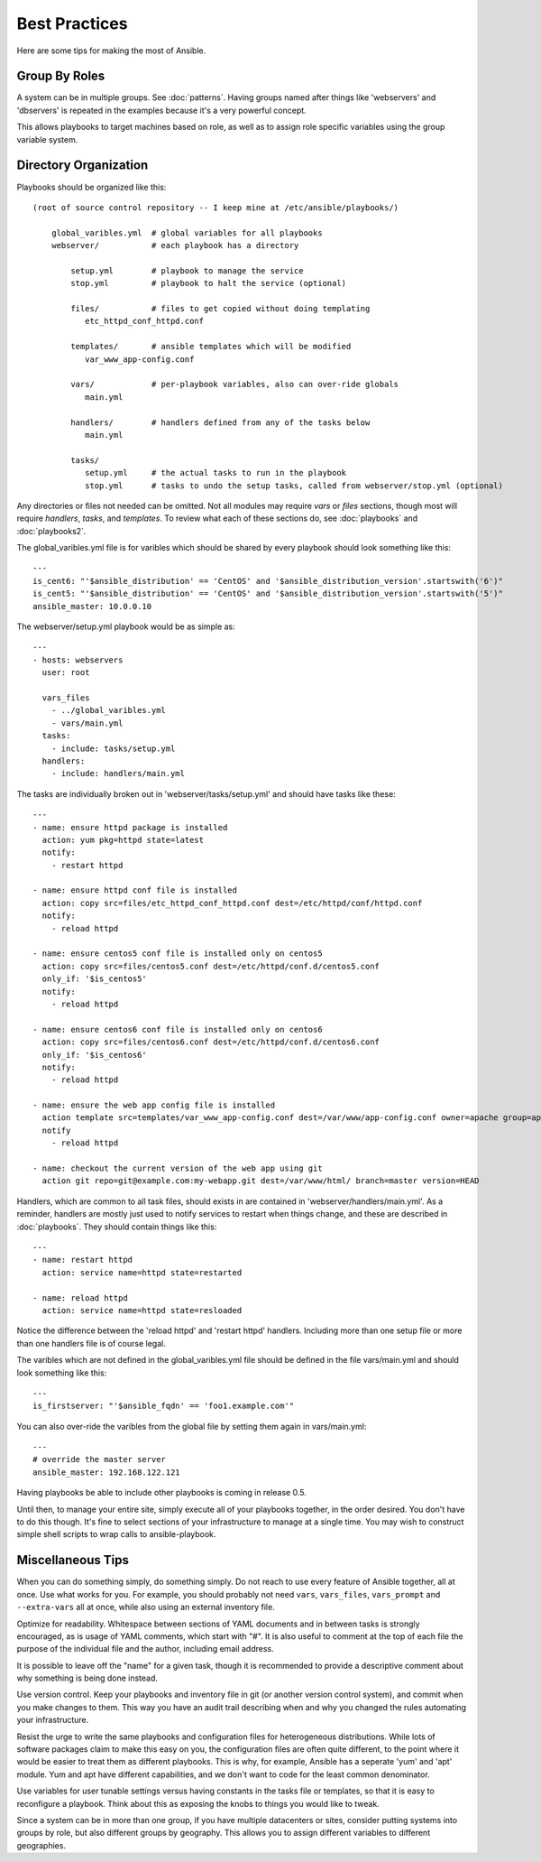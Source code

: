 Best Practices
==============

Here are some tips for making the most of Ansible.

Group By Roles
++++++++++++++

A system can be in multiple groups.  See :doc:`patterns`.   Having groups named after things like
'webservers' and 'dbservers' is repeated in the examples because it's a very powerful concept.

This allows playbooks to target machines based on role, as well as to assign role specific variables
using the group variable system.

Directory Organization
++++++++++++++++++++++

Playbooks should be organized like this::
 
    (root of source control repository -- I keep mine at /etc/ansible/playbooks/)

        global_varibles.yml  # global variables for all playbooks
        webserver/           # each playbook has a directory

            setup.yml        # playbook to manage the service
            stop.yml         # playbook to halt the service (optional)

            files/           # files to get copied without doing templating
               etc_httpd_conf_httpd.conf

            templates/       # ansible templates which will be modified
               var_www_app-config.conf

            vars/            # per-playbook variables, also can over-ride globals
               main.yml

            handlers/        # handlers defined from any of the tasks below
               main.yml

            tasks/
               setup.yml     # the actual tasks to run in the playbook
               stop.yml      # tasks to undo the setup tasks, called from webserver/stop.yml (optional)

Any directories or files not needed can be omitted.  Not all modules may require `vars` or `files` sections, though most
will require `handlers`, `tasks`, and `templates`.  To review what each of these sections do, see :doc:`playbooks` and :doc:`playbooks2`.

The global_varibles.yml file is for varibles which should be shared by every playbook should look something like this::

    ---
    is_cent6: "'$ansible_distribution' == 'CentOS' and '$ansible_distribution_version'.startswith('6')"
    is_cent5: "'$ansible_distribution' == 'CentOS' and '$ansible_distribution_version'.startswith('5')"
    ansible_master: 10.0.0.10

The webserver/setup.yml playbook would be as simple as::

    ---
    - hosts: webservers
      user: root

      vars_files
        - ../global_varibles.yml
        - vars/main.yml
      tasks:
        - include: tasks/setup.yml
      handlers:
        - include: handlers/main.yml

The tasks are individually broken out in 'webserver/tasks/setup.yml' and should have tasks like these::

     ---
     - name: ensure httpd package is installed
       action: yum pkg=httpd state=latest
       notify:
         - restart httpd

     - name: ensure httpd conf file is installed
       action: copy src=files/etc_httpd_conf_httpd.conf dest=/etc/httpd/conf/httpd.conf
       notify:
         - reload httpd

     - name: ensure centos5 conf file is installed only on centos5
       action: copy src=files/centos5.conf dest=/etc/httpd/conf.d/centos5.conf
       only_if: '$is_centos5'
       notify:
         - reload httpd

     - name: ensure centos6 conf file is installed only on centos6
       action: copy src=files/centos6.conf dest=/etc/httpd/conf.d/centos6.conf
       only_if: '$is_centos6'
       notify:
         - reload httpd

     - name: ensure the web app config file is installed
       action template src=templates/var_www_app-config.conf dest=/var/www/app-config.conf owner=apache group=apache mode=600
       notify
         - reload httpd

     - name: checkout the current version of the web app using git
       action git repo=git@example.com:my-webapp.git dest=/var/www/html/ branch=master version=HEAD

Handlers, which are common to all task files, should exists in are contained in 'webserver/handlers/main.yml'.
As a reminder, handlers are mostly just used to notify services to restart when things change, and these are described in :doc:`playbooks`.
They should contain things like this::

    ---
    - name: restart httpd
      action: service name=httpd state=restarted

    - name: reload httpd
      action: service name=httpd state=resloaded

Notice the difference between the 'reload httpd' and 'restart httpd' handlers.
Including more than one setup file or more than one handlers file is of course legal.

The varibles which are not defined in the global_varibles.yml file should be defined in the file vars/main.yml and should look something like this::

     ---
     is_firstserver: "'$ansible_fqdn' == 'foo1.example.com'"

You can also over-ride the varibles from the global file by setting them again in vars/main.yml::

     ---
     # override the master server
     ansible_master: 192.168.122.121
     
Having playbooks be able to include other playbooks is coming in release 0.5.

Until then, to manage your entire site, simply execute all of your playbooks together, in the order desired.
You don't have to do this though. It's fine to select sections of your infrastructure to manage at a single time.
You may wish to construct simple shell scripts to wrap calls to ansible-playbook.

Miscellaneous Tips
++++++++++++++++++

When you can do something simply, do something simply.  Do not reach to use every feature of Ansible together, all
at once.  Use what works for you.  For example, you should probably not need ``vars``, ``vars_files``, ``vars_prompt`` and ``--extra-vars`` all at once, while also using an external inventory file.

Optimize for readability.  Whitespace between sections of YAML documents and in between tasks is strongly encouraged,
as is usage of YAML comments, which start with "#".  It is also useful to comment at the top of each file the purpose of the individual file and the author, including email address.

It is possible to leave off the "name" for a given task, though it is recommended to provide
a descriptive comment about why something is being done instead.

Use version control.  Keep your playbooks and inventory file in git (or another version control system), and commit when you make changes to them.
This way you have an audit trail describing when and why you changed the rules automating your infrastructure.

Resist the urge to write the same playbooks and configuration files for heterogeneous distributions.  While lots of software packages claim to make this easy on you, the configuration files are often quite different, to the point where it would be easier to treat them as different playbooks.  This is why, for example, Ansible has a seperate 'yum' and 'apt' module.  Yum and apt have different capabilities, and we don't want to code for the least common denominator.

Use variables for user tunable settings versus having constants in the tasks file or templates, so that it is easy to reconfigure a playbook.  Think about this as exposing the knobs to things you would like to tweak.

Since a system can be in more than one group, if you have multiple datacenters or sites, consider putting systems into groups by role, but also different groups by geography.  This allows you to assign different variables to different geographies.

.. seealso::

   :doc:`YAMLSyntax`
       Learn about YAML syntax
   :doc:`playbooks`
       Review the basic playbook features
   :doc:`modules`
       Learn about available modules
   :doc:`moduledev`
       Learn how to extend Ansible by writing your own modules
   :doc:`patterns`
       Learn about how to select hosts
   `Github examples directory <https://github.com/ansible/ansible/tree/master/examples/playbooks>`_
       Complete playbook files from the github project source
   `Mailing List <http://groups.google.com/group/ansible-project>`_
       Questions? Help? Ideas?  Stop by the list on Google Groups


